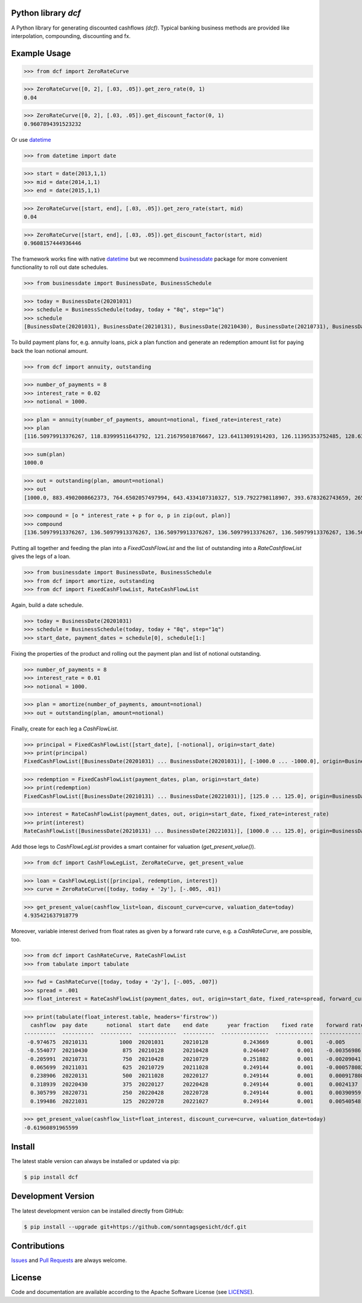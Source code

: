 
Python library *dcf*
--------------------

.. image:: https://img.shields.io/codeship/a10d1dd0-a1a0-0137-f00d-1a3bc2cae4aa/master.svg
   :target: https://codeship.com//projects/359976
   :alt: Codeship

.. image:: https://img.shields.io/readthedocs/dcf
   :target: http://dcf.readthedocs.io
   :alt: Read the Docs

.. image:: https://img.shields.io/github/license/sonntagsgesicht/dcf
   :target: https://github.com/sonntagsgesicht/dcf/raw/master/LICENSE
   :alt: GitHub

.. image:: https://img.shields.io/github/release/sonntagsgesicht/dcf?label=github
   :target: https://github.com/sonntagsgesicht/dcf/releases
   :alt: GitHub release

.. image:: https://img.shields.io/pypi/v/dcf
   :target: https://pypi.org/project/dcf/
   :alt: PyPI Version

.. image:: https://img.shields.io/pypi/pyversions/dcf
   :target: https://pypi.org/project/dcf/
   :alt: PyPI - Python Version

.. image:: https://pepy.tech/badge/dcf
   :target: https://pypi.org/project/dcf/
   :alt: PyPI Downloads

A Python library for generating discounted cashflows *(dcf)*.
Typical banking business methods are provided like interpolation, compounding,
discounting and fx.


Example Usage
-------------


>>> from dcf import ZeroRateCurve

>>> ZeroRateCurve([0, 2], [.03, .05]).get_zero_rate(0, 1)
0.04

>>> ZeroRateCurve([0, 2], [.03, .05]).get_discount_factor(0, 1)
0.9607894391523232


Or use `datetime <https://docs.python.org/3/library/datetime.html>`_


>>> from datetime import date

>>> start = date(2013,1,1)
>>> mid = date(2014,1,1)
>>> end = date(2015,1,1)

>>> ZeroRateCurve([start, end], [.03, .05]).get_zero_rate(start, mid)
0.04

>>> ZeroRateCurve([start, end], [.03, .05]).get_discount_factor(start, mid)
0.9608157444936446


The framework works fine with native `datetime <https://docs.python.org/3/library/datetime.html>`_
but we recommend `businessdate <https://pypi.org/project/businessdate/>`_ package
for more convenient functionality to roll out date schedules.



>>> from businessdate import BusinessDate, BusinessSchedule

>>> today = BusinessDate(20201031)
>>> schedule = BusinessSchedule(today, today + "8q", step="1q")
>>> schedule
[BusinessDate(20201031), BusinessDate(20210131), BusinessDate(20210430), BusinessDate(20210731), BusinessDate(20211031), BusinessDate(20220131), BusinessDate(20220430), BusinessDate(20220731), BusinessDate(20221031)]

To build payment plans for, e.g. annuity loans, pick a plan function
and generate an redemption amount list for paying back the loan notional amount.


>>> from dcf import annuity, outstanding

>>> number_of_payments = 8
>>> interest_rate = 0.02
>>> notional = 1000.

>>> plan = annuity(number_of_payments, amount=notional, fixed_rate=interest_rate)
>>> plan
[116.50979913376267, 118.83999511643792, 121.21679501876667, 123.64113091914203, 126.11395353752485, 128.63623260827535, 131.20895726044085, 133.83313640564967]


>>> sum(plan)
1000.0

>>> out = outstanding(plan, amount=notional)
>>> out
[1000.0, 883.4902008662373, 764.6502057497994, 643.4334107310327, 519.7922798118907, 393.6783262743659, 265.0420936660905, 133.83313640564967]

>>> compound = [o * interest_rate + p for o, p in zip(out, plan)]
>>> compound
[136.50979913376267, 136.50979913376267, 136.50979913376267, 136.50979913376267, 136.50979913376267, 136.50979913376267, 136.50979913376267, 136.50979913376267]


Putting all together and feeding the plan into a `FixedCashFlowList`
and the list of outstanding into a `RateCashflowList` gives the legs of a loan.


>>> from businessdate import BusinessDate, BusinessSchedule
>>> from dcf import amortize, outstanding
>>> from dcf import FixedCashFlowList, RateCashFlowList

Again, build a date schedule.



>>> today = BusinessDate(20201031)
>>> schedule = BusinessSchedule(today, today + "8q", step="1q")
>>> start_date, payment_dates = schedule[0], schedule[1:]

Fixing the properties of the product and rolling out
the payment plan and list of notional outstanding.



>>> number_of_payments = 8
>>> interest_rate = 0.01
>>> notional = 1000.

>>> plan = amortize(number_of_payments, amount=notional)
>>> out = outstanding(plan, amount=notional)

Finally, create for each leg a `CashFlowList`.


>>> principal = FixedCashFlowList([start_date], [-notional], origin=start_date)
>>> print(principal)
FixedCashFlowList([BusinessDate(20201031) ... BusinessDate(20201031)], [-1000.0 ... -1000.0], origin=BusinessDate(20201031))

>>> redemption = FixedCashFlowList(payment_dates, plan, origin=start_date)
>>> print(redemption)
FixedCashFlowList([BusinessDate(20210131) ... BusinessDate(20221031)], [125.0 ... 125.0], origin=BusinessDate(20201031))

>>> interest = RateCashFlowList(payment_dates, out, origin=start_date, fixed_rate=interest_rate)
>>> print(interest)
RateCashFlowList([BusinessDate(20210131) ... BusinessDate(20221031)], [1000.0 ... 125.0], origin=BusinessDate(20201031), day_count=day_count)

Add those legs to `CashFlowLegList` provides a smart container for valuation (`get_present_value()`).


>>> from dcf import CashFlowLegList, ZeroRateCurve, get_present_value

>>> loan = CashFlowLegList([principal, redemption, interest])
>>> curve = ZeroRateCurve([today, today + '2y'], [-.005, .01])

>>> get_present_value(cashflow_list=loan, discount_curve=curve, valuation_date=today)
4.935421637918779

Moreover, variable interest derived from float rates as given
by a forward rate curve, e.g. a `CashRateCurve`, are possible, too.


>>> from dcf import CashRateCurve, RateCashFlowList
>>> from tabulate import tabulate

>>> fwd = CashRateCurve([today, today + '2y'], [-.005, .007])
>>> spread = .001
>>> float_interest = RateCashFlowList(payment_dates, out, origin=start_date, fixed_rate=spread, forward_curve=fwd, pay_offset='2b', fixing_offset='2b')

>>> print(tabulate(float_interest.table, headers='firstrow'))
  cashflow  pay date      notional  start date    end date      year fraction    fixed rate    forward rate  fixing date    tenor
----------  ----------  ----------  ------------  ----------  ---------------  ------------  --------------  -------------  -------
 -0.974675  20210131          1000  20201031      20210128           0.243669         0.001    -0.005        20201029       3M
 -0.554077  20210430           875  20210128      20210428           0.246407         0.001    -0.00356986   20210126       3M
 -0.205991  20210731           750  20210428      20210729           0.251882         0.001    -0.00209041   20210426       3M
  0.065699  20211031           625  20210729      20211028           0.249144         0.001    -0.000578082  20210727       3M
  0.238906  20220131           500  20211028      20220127           0.249144         0.001     0.000917808  20211026       3M
  0.318939  20220430           375  20220127      20220428           0.249144         0.001     0.0024137    20220125       3M
  0.305799  20220731           250  20220428      20220728           0.249144         0.001     0.00390959   20220426       3M
  0.199486  20221031           125  20220728      20221027           0.249144         0.001     0.00540548   20220726       3M


>>> get_present_value(cashflow_list=float_interest, discount_curve=curve, valuation_date=today)
-0.61960891965599

Install
-------

The latest stable version can always be installed or updated via pip:

.. code-block:: bash

    $ pip install dcf



Development Version
-------------------

The latest development version can be installed directly from GitHub:

.. code-block:: bash

    $ pip install --upgrade git+https://github.com/sonntagsgesicht/dcf.git


Contributions
-------------

.. _issues: https://github.com/sonntagsgesicht/dcf/issues
.. __: https://github.com/sonntagsgesicht/dcf/pulls

Issues_ and `Pull Requests`__ are always welcome.


License
-------

.. __: https://github.com/sonntagsgesicht/dcf/raw/master/LICENSE

Code and documentation are available according to the Apache Software License (see LICENSE__).


